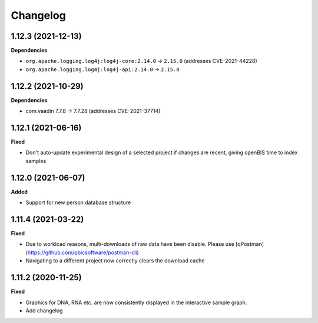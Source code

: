 ==========
Changelog
==========

1.12.3 (2021-12-13)
-------------------

**Dependencies**


* ``org.apache.logging.log4j:log4j-core:2.14.0`` -> ``2.15.0`` (addresses CVE-2021-44228)

* ``org.apache.logging.log4j:log4j-api:2.14.0`` -> ``2.15.0``

1.12.2 (2021-10-29)
-------------------

**Dependencies**

* com.vaadin 7.7.8 -> 7.7.28 (addresses CVE-2021-37714)

1.12.1 (2021-06-16)
-------------------

**Fixed**

* Don't auto-update experimental design of a selected project if changes are recent, giving openBIS time to index samples

1.12.0 (2021-06-07)
-------------------

**Added**

* Support for new person database structure

1.11.4 (2021-03-22)
-------------------

**Fixed**

* Due to workload reasons, multi-downloads of raw data have been disable. Please use [qPostman](https://github.com/qbicsoftware/postman-cli)
* Navigating to a different project now correctly clears the download cache

1.11.2 (2020-11-25)
-------------------

**Fixed**

* Graphics for DNA, RNA etc. are now consistently displayed in the interactive sample graph.
* Add changelog
